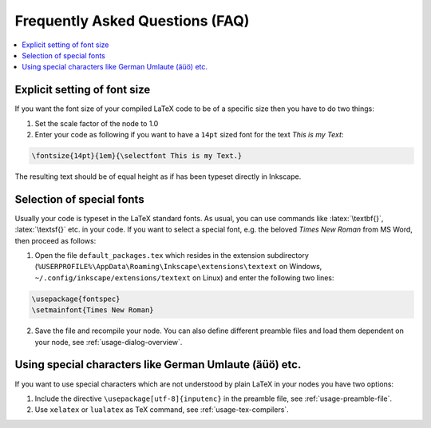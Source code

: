 .. |TexText| replace:: **TexText**

.. role:: bash(code)
   :language: bash
   :class: highlight

.. role:: latex(code)
   :language: latex
   :class: highlight

.. _faq:

Frequently Asked Questions (FAQ)
--------------------------------

.. contents:: :local:

.. _faq-font-size:

Explicit setting of font size
~~~~~~~~~~~~~~~~~~~~~~~~~~~~~

If you want the font size of your compiled LaTeX code to be of a
specific size then you have to do two things:

1. Set the scale factor of the node to 1.0

2. Enter your code as following if you want to have a ``14pt`` sized font
   for the text `This is my Text`\:

.. code-block:: latex

    \fontsize{14pt}{1em}{\selectfont This is my Text.}


The resulting text should be of equal height as if has been typeset directly in Inkscape.

.. figure:: ../images/texttext-fontsize-example.png
   :alt: Font size example

.. _faq-font-custom-font:

Selection of special fonts
~~~~~~~~~~~~~~~~~~~~~~~~~~

Usually your code is typeset in the LaTeX standard fonts. As usual, you
can use commands like :latex:`\textbf{}`, :latex:`\textsf{}` etc. in your code. If
you want to select a special font, e.g. the beloved *Times New Roman*
from MS Word, then proceed as follows:


1. Open the file ``default_packages.tex`` which resides in the extension
   subdirectory (``%USERPROFILE%\AppData\Roaming\Inkscape\extensions\textext`` on Windows,
   ``~/.config/inkscape/extensions/textext`` on Linux) and enter the following
   two lines:

.. code-block:: latex

    \usepackage{fontspec}
    \setmainfont{Times New Roman}

2. Save the file and recompile your node. You can also define different
   preamble files and load them dependent on your node, see :ref:`usage-dialog-overview`.


.. _faq-utf8:

Using special characters like German Umlaute (äüö) etc.
~~~~~~~~~~~~~~~~~~~~~~~~~~~~~~~~~~~~~~~~~~~~~~~~~~~~~~~

If you want to use special characters which are not understood by plain LaTeX
in your nodes you have two options:

1. Include the directive ``\usepackage[utf-8]{inputenc}`` in the preamble file,
   see :ref:`usage-preamble-file`.

2. Use ``xelatex`` or ``lualatex`` as TeX command, see :ref:`usage-tex-compilers`.